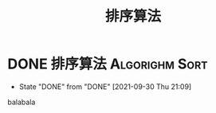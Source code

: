 #+TITLE: 排序算法
#+ORGA_PUBLISH_KEYWORD: DONE

* DONE 排序算法 :Algorighm:Sort:
CLOSED: [2021-09-30 Thu 21:09]
- State "DONE"       from "DONE"       [2021-09-30 Thu 21:09]
balabala
